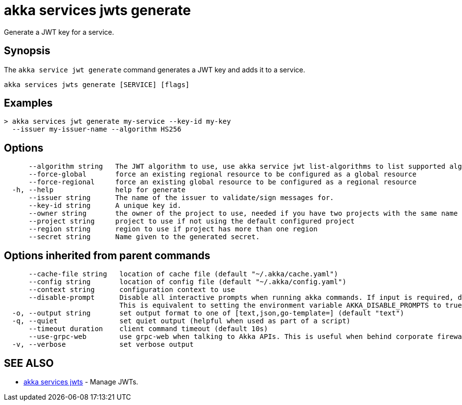 = akka services jwts generate

Generate a JWT key for a service.

== Synopsis

The `akka service jwt generate` command generates a JWT key and adds it to a service.

----
akka services jwts generate [SERVICE] [flags]
----

== Examples

----
> akka services jwt generate my-service --key-id my-key
  --issuer my-issuer-name --algorithm HS256
----

== Options

----
      --algorithm string   The JWT algorithm to use, use akka service jwt list-algorithms to list supported algorithms.
      --force-global       force an existing regional resource to be configured as a global resource
      --force-regional     force an existing global resource to be configured as a regional resource
  -h, --help               help for generate
      --issuer string      The name of the issuer to validate/sign messages for.
      --key-id string      A unique key id.
      --owner string       the owner of the project to use, needed if you have two projects with the same name from different owners
      --project string     project to use if not using the default configured project
      --region string      region to use if project has more than one region
      --secret string      Name given to the generated secret.
----

== Options inherited from parent commands

----
      --cache-file string   location of cache file (default "~/.akka/cache.yaml")
      --config string       location of config file (default "~/.akka/config.yaml")
      --context string      configuration context to use
      --disable-prompt      Disable all interactive prompts when running akka commands. If input is required, defaults will be used, or an error will be raised.
                            This is equivalent to setting the environment variable AKKA_DISABLE_PROMPTS to true.
  -o, --output string       set output format to one of [text,json,go-template=] (default "text")
  -q, --quiet               set quiet output (helpful when used as part of a script)
      --timeout duration    client command timeout (default 10s)
      --use-grpc-web        use grpc-web when talking to Akka APIs. This is useful when behind corporate firewalls that decrypt traffic but don't support HTTP/2.
  -v, --verbose             set verbose output
----

== SEE ALSO

* link:akka_services_jwts.html[akka services jwts]	 - Manage JWTs.

[discrete]

